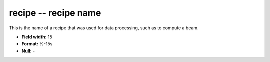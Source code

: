 .. _css3.0-recipe_attributes:

**recipe** -- recipe name
-------------------------

This is the name of a recipe that was used for data
processing, such as to compute a beam.

* **Field width:** 15
* **Format:** %-15s
* **Null:** -
